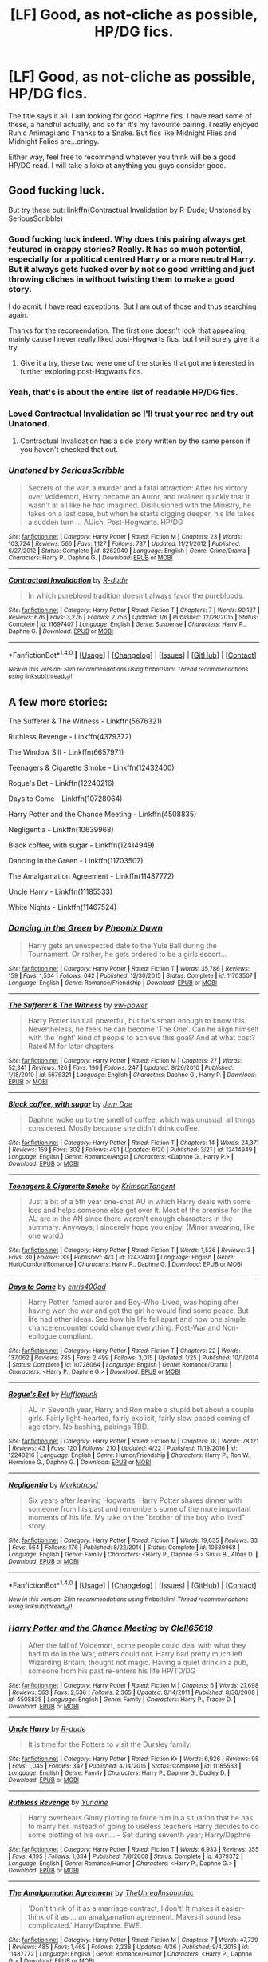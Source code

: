 #+TITLE: [LF] Good, as not-cliche as possible, HP/DG fics.

* [LF] Good, as not-cliche as possible, HP/DG fics.
:PROPERTIES:
:Author: SinOfGreedGR
:Score: 10
:DateUnix: 1498775113.0
:DateShort: 2017-Jun-30
:FlairText: Request
:END:
The title says it all. I am looking for good Haphne fics. I have read some of these, a handful actually, and so far it's my favourite pairing. I really enjoyed Runic Animagi and Thanks to a Snake. But fics like Midnight Flies and Midnight Folies are...cringy.

Either way, feel free to recommend whatever you think will be a good HP/DG read. I will take a loko at anything you guys consider good.


** Good fucking luck.

But try these out: linkffn(Contractual Invalidation by R-Dude; Unatoned by SeriousScribble)
:PROPERTIES:
:Author: yarglethatblargle
:Score: 12
:DateUnix: 1498775233.0
:DateShort: 2017-Jun-30
:END:

*** Good fucking luck indeed. Why does this pairing always get feutured in crappy stories? Really. It has so much potential, especially for a political centred Harry or a more neutral Harry. But it always gets fucked over by not so good writting and just throwing cliches in without twisting them to make a good story.

I do admit. I have read exceptions. But I am out of those and thus searching again.

Thanks for the recomendation. The first one doesn't look that appealing, mainly cause I never really liked post-Hogwarts fics, but I will surely give it a try.
:PROPERTIES:
:Author: SinOfGreedGR
:Score: 6
:DateUnix: 1498778394.0
:DateShort: 2017-Jun-30
:END:

**** Give it a try, these two were one of the stories that got me interested in further exploring post-Hogwarts fics.
:PROPERTIES:
:Score: 3
:DateUnix: 1498782668.0
:DateShort: 2017-Jun-30
:END:


*** Yeah, that's is about the entire list of readable HP/DG fics.
:PROPERTIES:
:Author: Lord_Anarchy
:Score: 4
:DateUnix: 1498778731.0
:DateShort: 2017-Jun-30
:END:


*** Loved Contractual Invalidation so I'll trust your rec and try out Unatoned.
:PROPERTIES:
:Author: ShiroVN
:Score: 4
:DateUnix: 1498775713.0
:DateShort: 2017-Jun-30
:END:

**** Contractual Invalidation has a side story written by the same person if you haven't checked that out.
:PROPERTIES:
:Author: herO_wraith
:Score: 1
:DateUnix: 1498805139.0
:DateShort: 2017-Jun-30
:END:


*** [[http://www.fanfiction.net/s/8262940/1/][*/Unatoned/*]] by [[https://www.fanfiction.net/u/1232425/SeriousScribble][/SeriousScribble/]]

#+begin_quote
  Secrets of the war, a murder and a fatal attraction: After his victory over Voldemort, Harry became an Auror, and realised quickly that it wasn't at all like he had imagined. Disillusioned with the Ministry, he takes on a last case, but when he starts digging deeper, his life takes a sudden turn ... AUish, Post-Hogwarts. HP/DG
#+end_quote

^{/Site/: [[http://www.fanfiction.net/][fanfiction.net]] *|* /Category/: Harry Potter *|* /Rated/: Fiction M *|* /Chapters/: 23 *|* /Words/: 103,724 *|* /Reviews/: 566 *|* /Favs/: 1,127 *|* /Follows/: 737 *|* /Updated/: 11/21/2012 *|* /Published/: 6/27/2012 *|* /Status/: Complete *|* /id/: 8262940 *|* /Language/: English *|* /Genre/: Crime/Drama *|* /Characters/: Harry P., Daphne G. *|* /Download/: [[http://www.ff2ebook.com/old/ffn-bot/index.php?id=8262940&source=ff&filetype=epub][EPUB]] or [[http://www.ff2ebook.com/old/ffn-bot/index.php?id=8262940&source=ff&filetype=mobi][MOBI]]}

--------------

[[http://www.fanfiction.net/s/11697407/1/][*/Contractual Invalidation/*]] by [[https://www.fanfiction.net/u/2057121/R-dude][/R-dude/]]

#+begin_quote
  In which pureblood tradition doesn't always favor the purebloods.
#+end_quote

^{/Site/: [[http://www.fanfiction.net/][fanfiction.net]] *|* /Category/: Harry Potter *|* /Rated/: Fiction T *|* /Chapters/: 7 *|* /Words/: 90,127 *|* /Reviews/: 676 *|* /Favs/: 3,276 *|* /Follows/: 2,756 *|* /Updated/: 1/6 *|* /Published/: 12/28/2015 *|* /Status/: Complete *|* /id/: 11697407 *|* /Language/: English *|* /Genre/: Suspense *|* /Characters/: Harry P., Daphne G. *|* /Download/: [[http://www.ff2ebook.com/old/ffn-bot/index.php?id=11697407&source=ff&filetype=epub][EPUB]] or [[http://www.ff2ebook.com/old/ffn-bot/index.php?id=11697407&source=ff&filetype=mobi][MOBI]]}

--------------

*FanfictionBot*^{1.4.0} *|* [[[https://github.com/tusing/reddit-ffn-bot/wiki/Usage][Usage]]] | [[[https://github.com/tusing/reddit-ffn-bot/wiki/Changelog][Changelog]]] | [[[https://github.com/tusing/reddit-ffn-bot/issues/][Issues]]] | [[[https://github.com/tusing/reddit-ffn-bot/][GitHub]]] | [[[https://www.reddit.com/message/compose?to=tusing][Contact]]]

^{/New in this version: Slim recommendations using/ ffnbot!slim! /Thread recommendations using/ linksub(thread_id)!}
:PROPERTIES:
:Author: FanfictionBot
:Score: 1
:DateUnix: 1498775266.0
:DateShort: 2017-Jun-30
:END:


** A few more stories:

The Sufferer & The Witness - Linkffn(5676321)

Ruthless Revenge - Linkffn(4379372)

The Window Sill - Linkffn(6657971)

Teenagers & Cigarette Smoke - Linkffn(12432400)

Rogue's Bet - Linkffn(12240216)

Days to Come - Linkffn(10728064)

Harry Potter and the Chance Meeting - Linkffn(4508835)

Negligentia - Linkffn(10639968)

Black coffee, with sugar - Linkffn(12414949)

Dancing in the Green - Linkffn(11703507)

The Amalgamation Agreement - Linkffn(11487772)

Uncle Harry - Linkffn(11185533)

White Nights - Linkffn(11467524)
:PROPERTIES:
:Author: RandomNameTakenToo
:Score: 3
:DateUnix: 1498786931.0
:DateShort: 2017-Jun-30
:END:

*** [[http://www.fanfiction.net/s/11703507/1/][*/Dancing in the Green/*]] by [[https://www.fanfiction.net/u/1717125/Pheonix-Dawn][/Pheonix Dawn/]]

#+begin_quote
  Harry gets an unexpected date to the Yule Ball during the Tournament. Or rather, he gets ordered to be a girls escort...
#+end_quote

^{/Site/: [[http://www.fanfiction.net/][fanfiction.net]] *|* /Category/: Harry Potter *|* /Rated/: Fiction T *|* /Words/: 35,786 *|* /Reviews/: 159 *|* /Favs/: 1,534 *|* /Follows/: 642 *|* /Published/: 12/30/2015 *|* /Status/: Complete *|* /id/: 11703507 *|* /Language/: English *|* /Genre/: Romance/Friendship *|* /Download/: [[http://www.ff2ebook.com/old/ffn-bot/index.php?id=11703507&source=ff&filetype=epub][EPUB]] or [[http://www.ff2ebook.com/old/ffn-bot/index.php?id=11703507&source=ff&filetype=mobi][MOBI]]}

--------------

[[http://www.fanfiction.net/s/5676321/1/][*/The Sufferer & The Witness/*]] by [[https://www.fanfiction.net/u/2215772/vw-power][/vw-power/]]

#+begin_quote
  Harry Potter isn't all powerful, but he's smart enough to know this. Nevertheless, he feels he can become 'The One'. Can he align himself with the 'right' kind of people to achieve this goal? And at what cost? Rated M for later chapters
#+end_quote

^{/Site/: [[http://www.fanfiction.net/][fanfiction.net]] *|* /Category/: Harry Potter *|* /Rated/: Fiction M *|* /Chapters/: 27 *|* /Words/: 52,341 *|* /Reviews/: 126 *|* /Favs/: 190 *|* /Follows/: 247 *|* /Updated/: 8/26/2010 *|* /Published/: 1/18/2010 *|* /id/: 5676321 *|* /Language/: English *|* /Characters/: Daphne G., Harry P. *|* /Download/: [[http://www.ff2ebook.com/old/ffn-bot/index.php?id=5676321&source=ff&filetype=epub][EPUB]] or [[http://www.ff2ebook.com/old/ffn-bot/index.php?id=5676321&source=ff&filetype=mobi][MOBI]]}

--------------

[[http://www.fanfiction.net/s/12414949/1/][*/Black coffee, with sugar/*]] by [[https://www.fanfiction.net/u/1445361/Jem-Doe][/Jem Doe/]]

#+begin_quote
  Daphne woke up to the smell of coffee, which was unusual, all things considered. Mostly because she didn't drink coffee.
#+end_quote

^{/Site/: [[http://www.fanfiction.net/][fanfiction.net]] *|* /Category/: Harry Potter *|* /Rated/: Fiction T *|* /Chapters/: 14 *|* /Words/: 24,371 *|* /Reviews/: 159 *|* /Favs/: 302 *|* /Follows/: 491 *|* /Updated/: 6/20 *|* /Published/: 3/21 *|* /id/: 12414949 *|* /Language/: English *|* /Genre/: Romance/Angst *|* /Characters/: <Daphne G., Harry P.> *|* /Download/: [[http://www.ff2ebook.com/old/ffn-bot/index.php?id=12414949&source=ff&filetype=epub][EPUB]] or [[http://www.ff2ebook.com/old/ffn-bot/index.php?id=12414949&source=ff&filetype=mobi][MOBI]]}

--------------

[[http://www.fanfiction.net/s/12432400/1/][*/Teenagers & Cigarette Smoke/*]] by [[https://www.fanfiction.net/u/3641593/KrimsonTangent][/KrimsonTangent/]]

#+begin_quote
  Just a bit of a 5th year one-shot AU in which Harry deals with some loss and helps someone else get over it. Most of the premise for the AU are in the AN since there weren't enough characters in the summary. Anyways, I sincerely hope you enjoy. (Minor swearing, like one word.)
#+end_quote

^{/Site/: [[http://www.fanfiction.net/][fanfiction.net]] *|* /Category/: Harry Potter *|* /Rated/: Fiction T *|* /Words/: 1,536 *|* /Reviews/: 3 *|* /Favs/: 30 *|* /Follows/: 33 *|* /Published/: 4/3 *|* /id/: 12432400 *|* /Language/: English *|* /Genre/: Hurt/Comfort/Romance *|* /Characters/: Harry P., Daphne G. *|* /Download/: [[http://www.ff2ebook.com/old/ffn-bot/index.php?id=12432400&source=ff&filetype=epub][EPUB]] or [[http://www.ff2ebook.com/old/ffn-bot/index.php?id=12432400&source=ff&filetype=mobi][MOBI]]}

--------------

[[http://www.fanfiction.net/s/10728064/1/][*/Days to Come/*]] by [[https://www.fanfiction.net/u/2530889/chris400ad][/chris400ad/]]

#+begin_quote
  Harry Potter, famed auror and Boy-Who-Lived, was hoping after having won the war and got the girl he would find some peace. But life had other ideas. See how his life fell apart and how one simple chance encounter could change everything. Post-War and Non-epilogue compliant.
#+end_quote

^{/Site/: [[http://www.fanfiction.net/][fanfiction.net]] *|* /Category/: Harry Potter *|* /Rated/: Fiction T *|* /Chapters/: 22 *|* /Words/: 137,062 *|* /Reviews/: 785 *|* /Favs/: 2,499 *|* /Follows/: 3,015 *|* /Updated/: 1/25 *|* /Published/: 10/1/2014 *|* /Status/: Complete *|* /id/: 10728064 *|* /Language/: English *|* /Genre/: Romance/Drama *|* /Characters/: <Harry P., Daphne G.> *|* /Download/: [[http://www.ff2ebook.com/old/ffn-bot/index.php?id=10728064&source=ff&filetype=epub][EPUB]] or [[http://www.ff2ebook.com/old/ffn-bot/index.php?id=10728064&source=ff&filetype=mobi][MOBI]]}

--------------

[[http://www.fanfiction.net/s/12240216/1/][*/Rogue's Bet/*]] by [[https://www.fanfiction.net/u/7232938/Hufflepunk][/Hufflepunk/]]

#+begin_quote
  AU In Seventh year, Harry and Ron make a stupid bet about a couple girls. Fairly light-hearted, fairly explicit, fairly slow paced coming of age story. No bashing, pairings TBD.
#+end_quote

^{/Site/: [[http://www.fanfiction.net/][fanfiction.net]] *|* /Category/: Harry Potter *|* /Rated/: Fiction M *|* /Chapters/: 18 *|* /Words/: 78,121 *|* /Reviews/: 43 *|* /Favs/: 120 *|* /Follows/: 210 *|* /Updated/: 4/22 *|* /Published/: 11/19/2016 *|* /id/: 12240216 *|* /Language/: English *|* /Genre/: Humor/Friendship *|* /Characters/: Harry P., Ron W., Hermione G., Daphne G. *|* /Download/: [[http://www.ff2ebook.com/old/ffn-bot/index.php?id=12240216&source=ff&filetype=epub][EPUB]] or [[http://www.ff2ebook.com/old/ffn-bot/index.php?id=12240216&source=ff&filetype=mobi][MOBI]]}

--------------

[[http://www.fanfiction.net/s/10639968/1/][*/Negligentia/*]] by [[https://www.fanfiction.net/u/1086188/Murkatroyd][/Murkatroyd/]]

#+begin_quote
  Six years after leaving Hogwarts, Harry Potter shares dinner with someone from his past and remembers some of the more important moments of his life. My take on the "brother of the boy who lived" story.
#+end_quote

^{/Site/: [[http://www.fanfiction.net/][fanfiction.net]] *|* /Category/: Harry Potter *|* /Rated/: Fiction T *|* /Words/: 19,635 *|* /Reviews/: 33 *|* /Favs/: 564 *|* /Follows/: 176 *|* /Published/: 8/22/2014 *|* /Status/: Complete *|* /id/: 10639968 *|* /Language/: English *|* /Genre/: Family *|* /Characters/: <Harry P., Daphne G.> Sirius B., Albus D. *|* /Download/: [[http://www.ff2ebook.com/old/ffn-bot/index.php?id=10639968&source=ff&filetype=epub][EPUB]] or [[http://www.ff2ebook.com/old/ffn-bot/index.php?id=10639968&source=ff&filetype=mobi][MOBI]]}

--------------

*FanfictionBot*^{1.4.0} *|* [[[https://github.com/tusing/reddit-ffn-bot/wiki/Usage][Usage]]] | [[[https://github.com/tusing/reddit-ffn-bot/wiki/Changelog][Changelog]]] | [[[https://github.com/tusing/reddit-ffn-bot/issues/][Issues]]] | [[[https://github.com/tusing/reddit-ffn-bot/][GitHub]]] | [[[https://www.reddit.com/message/compose?to=tusing][Contact]]]

^{/New in this version: Slim recommendations using/ ffnbot!slim! /Thread recommendations using/ linksub(thread_id)!}
:PROPERTIES:
:Author: FanfictionBot
:Score: 2
:DateUnix: 1498786969.0
:DateShort: 2017-Jun-30
:END:


*** [[http://www.fanfiction.net/s/4508835/1/][*/Harry Potter and the Chance Meeting/*]] by [[https://www.fanfiction.net/u/1298529/Clell65619][/Clell65619/]]

#+begin_quote
  After the fall of Voldemort, some people could deal with what they had to do in the War, others could not. Harry had pretty much left Wizarding Britain, thought not magic. Having a quiet drink in a pub, someone from his past re-enters his life HP/TD/DG
#+end_quote

^{/Site/: [[http://www.fanfiction.net/][fanfiction.net]] *|* /Category/: Harry Potter *|* /Rated/: Fiction M *|* /Chapters/: 6 *|* /Words/: 27,698 *|* /Reviews/: 563 *|* /Favs/: 2,536 *|* /Follows/: 2,365 *|* /Updated/: 8/14/2011 *|* /Published/: 8/30/2008 *|* /id/: 4508835 *|* /Language/: English *|* /Genre/: Family *|* /Characters/: Harry P., Tracey D. *|* /Download/: [[http://www.ff2ebook.com/old/ffn-bot/index.php?id=4508835&source=ff&filetype=epub][EPUB]] or [[http://www.ff2ebook.com/old/ffn-bot/index.php?id=4508835&source=ff&filetype=mobi][MOBI]]}

--------------

[[http://www.fanfiction.net/s/11185533/1/][*/Uncle Harry/*]] by [[https://www.fanfiction.net/u/2057121/R-dude][/R-dude/]]

#+begin_quote
  It is time for the Potters to visit the Dursley family.
#+end_quote

^{/Site/: [[http://www.fanfiction.net/][fanfiction.net]] *|* /Category/: Harry Potter *|* /Rated/: Fiction K+ *|* /Words/: 6,926 *|* /Reviews/: 98 *|* /Favs/: 1,045 *|* /Follows/: 347 *|* /Published/: 4/14/2015 *|* /Status/: Complete *|* /id/: 11185533 *|* /Language/: English *|* /Genre/: Family *|* /Characters/: Harry P., Daphne G., Dudley D. *|* /Download/: [[http://www.ff2ebook.com/old/ffn-bot/index.php?id=11185533&source=ff&filetype=epub][EPUB]] or [[http://www.ff2ebook.com/old/ffn-bot/index.php?id=11185533&source=ff&filetype=mobi][MOBI]]}

--------------

[[http://www.fanfiction.net/s/4379372/1/][*/Ruthless Revenge/*]] by [[https://www.fanfiction.net/u/1335478/Yunaine][/Yunaine/]]

#+begin_quote
  Harry overhears Ginny plotting to force him in a situation that he has to marry her. Instead of going to useless teachers Harry decides to do some plotting of his own... - Set during seventh year; Harry/Daphne
#+end_quote

^{/Site/: [[http://www.fanfiction.net/][fanfiction.net]] *|* /Category/: Harry Potter *|* /Rated/: Fiction T *|* /Words/: 6,933 *|* /Reviews/: 355 *|* /Favs/: 4,195 *|* /Follows/: 1,034 *|* /Published/: 7/8/2008 *|* /Status/: Complete *|* /id/: 4379372 *|* /Language/: English *|* /Genre/: Romance/Humor *|* /Characters/: <Harry P., Daphne G.> *|* /Download/: [[http://www.ff2ebook.com/old/ffn-bot/index.php?id=4379372&source=ff&filetype=epub][EPUB]] or [[http://www.ff2ebook.com/old/ffn-bot/index.php?id=4379372&source=ff&filetype=mobi][MOBI]]}

--------------

[[http://www.fanfiction.net/s/11487772/1/][*/The Amalgamation Agreement/*]] by [[https://www.fanfiction.net/u/1280940/TheUnrealInsomniac][/TheUnrealInsomniac/]]

#+begin_quote
  'Don't think of it as a marriage contract, I don't! It makes it easier- think of it as ... an amalgamation agreement. Makes it sound less complicated.' Harry/Daphne. EWE.
#+end_quote

^{/Site/: [[http://www.fanfiction.net/][fanfiction.net]] *|* /Category/: Harry Potter *|* /Rated/: Fiction M *|* /Chapters/: 7 *|* /Words/: 47,739 *|* /Reviews/: 485 *|* /Favs/: 1,469 *|* /Follows/: 2,238 *|* /Updated/: 4/26 *|* /Published/: 9/4/2015 *|* /id/: 11487772 *|* /Language/: English *|* /Genre/: Romance/Humor *|* /Characters/: <Harry P., Daphne G.> *|* /Download/: [[http://www.ff2ebook.com/old/ffn-bot/index.php?id=11487772&source=ff&filetype=epub][EPUB]] or [[http://www.ff2ebook.com/old/ffn-bot/index.php?id=11487772&source=ff&filetype=mobi][MOBI]]}

--------------

[[http://www.fanfiction.net/s/11467524/1/][*/White Nights/*]] by [[https://www.fanfiction.net/u/6537697/PotterforPresident1997][/PotterforPresident1997/]]

#+begin_quote
  They meet under the moon. And the story starts.
#+end_quote

^{/Site/: [[http://www.fanfiction.net/][fanfiction.net]] *|* /Category/: Harry Potter *|* /Rated/: Fiction K+ *|* /Chapters/: 6 *|* /Words/: 16,825 *|* /Reviews/: 91 *|* /Favs/: 291 *|* /Follows/: 268 *|* /Updated/: 11/22/2015 *|* /Published/: 8/24/2015 *|* /Status/: Complete *|* /id/: 11467524 *|* /Language/: English *|* /Genre/: Romance *|* /Characters/: <Harry P., Daphne G.> *|* /Download/: [[http://www.ff2ebook.com/old/ffn-bot/index.php?id=11467524&source=ff&filetype=epub][EPUB]] or [[http://www.ff2ebook.com/old/ffn-bot/index.php?id=11467524&source=ff&filetype=mobi][MOBI]]}

--------------

[[http://www.fanfiction.net/s/6657971/1/][*/The Window Sill/*]] by [[https://www.fanfiction.net/u/449738/Captain-Cranium][/Captain Cranium/]]

#+begin_quote
  A short and sweet HP/DG ficlet.
#+end_quote

^{/Site/: [[http://www.fanfiction.net/][fanfiction.net]] *|* /Category/: Harry Potter *|* /Rated/: Fiction T *|* /Words/: 534 *|* /Reviews/: 28 *|* /Favs/: 124 *|* /Follows/: 44 *|* /Updated/: 9/5/2011 *|* /Published/: 1/16/2011 *|* /Status/: Complete *|* /id/: 6657971 *|* /Language/: English *|* /Genre/: Romance *|* /Characters/: Harry P., Daphne G. *|* /Download/: [[http://www.ff2ebook.com/old/ffn-bot/index.php?id=6657971&source=ff&filetype=epub][EPUB]] or [[http://www.ff2ebook.com/old/ffn-bot/index.php?id=6657971&source=ff&filetype=mobi][MOBI]]}

--------------

*FanfictionBot*^{1.4.0} *|* [[[https://github.com/tusing/reddit-ffn-bot/wiki/Usage][Usage]]] | [[[https://github.com/tusing/reddit-ffn-bot/wiki/Changelog][Changelog]]] | [[[https://github.com/tusing/reddit-ffn-bot/issues/][Issues]]] | [[[https://github.com/tusing/reddit-ffn-bot/][GitHub]]] | [[[https://www.reddit.com/message/compose?to=tusing][Contact]]]

^{/New in this version: Slim recommendations using/ ffnbot!slim! /Thread recommendations using/ linksub(thread_id)!}
:PROPERTIES:
:Author: FanfictionBot
:Score: 1
:DateUnix: 1498786973.0
:DateShort: 2017-Jun-30
:END:


*** I think I have read one of these. Harry Potter and the Chance Meeting. However I have read so many fics I cannot remember them all at the same time.
:PROPERTIES:
:Author: SinOfGreedGR
:Score: 1
:DateUnix: 1498814209.0
:DateShort: 2017-Jun-30
:END:


** Look up Dorothea Greengrass. I think they have an HP/DG list and have tried to do some good HP/DG fics of their own.
:PROPERTIES:
:Author: Ch1pp
:Score: 2
:DateUnix: 1498781457.0
:DateShort: 2017-Jun-30
:END:


** It's not completely cliche free but its probably one of the good enough hapne fics. Linkffn(beltane child)
:PROPERTIES:
:Author: DrTacoLord
:Score: 2
:DateUnix: 1498794733.0
:DateShort: 2017-Jun-30
:END:

*** [[http://www.fanfiction.net/s/9415372/1/][*/Beltane Child/*]] by [[https://www.fanfiction.net/u/2149875/White-Angel-of-Auralon][/White Angel of Auralon/]]

#+begin_quote
  Harry needs some time to let his guard down in the war. So he goes to a celebration just before he, Ron and Hermione plan to get Hufflepuff's Cup from Bellatrix Lestrange's vault. Who could have guessed what the consequences would be?
#+end_quote

^{/Site/: [[http://www.fanfiction.net/][fanfiction.net]] *|* /Category/: Harry Potter *|* /Rated/: Fiction M *|* /Chapters/: 11 *|* /Words/: 43,992 *|* /Reviews/: 1,000 *|* /Favs/: 3,419 *|* /Follows/: 1,875 *|* /Updated/: 9/1/2013 *|* /Published/: 6/22/2013 *|* /Status/: Complete *|* /id/: 9415372 *|* /Language/: English *|* /Genre/: Romance/Family *|* /Characters/: Harry P., Daphne G. *|* /Download/: [[http://www.ff2ebook.com/old/ffn-bot/index.php?id=9415372&source=ff&filetype=epub][EPUB]] or [[http://www.ff2ebook.com/old/ffn-bot/index.php?id=9415372&source=ff&filetype=mobi][MOBI]]}

--------------

*FanfictionBot*^{1.4.0} *|* [[[https://github.com/tusing/reddit-ffn-bot/wiki/Usage][Usage]]] | [[[https://github.com/tusing/reddit-ffn-bot/wiki/Changelog][Changelog]]] | [[[https://github.com/tusing/reddit-ffn-bot/issues/][Issues]]] | [[[https://github.com/tusing/reddit-ffn-bot/][GitHub]]] | [[[https://www.reddit.com/message/compose?to=tusing][Contact]]]

^{/New in this version: Slim recommendations using/ ffnbot!slim! /Thread recommendations using/ linksub(thread_id)!}
:PROPERTIES:
:Author: FanfictionBot
:Score: 1
:DateUnix: 1498794756.0
:DateShort: 2017-Jun-30
:END:


** The Amalgamation Agreement - Linkffn(11487772)
:PROPERTIES:
:Author: MrOceanBear
:Score: 2
:DateUnix: 1498794764.0
:DateShort: 2017-Jun-30
:END:

*** [[http://www.fanfiction.net/s/11487772/1/][*/The Amalgamation Agreement/*]] by [[https://www.fanfiction.net/u/1280940/TheUnrealInsomniac][/TheUnrealInsomniac/]]

#+begin_quote
  'Don't think of it as a marriage contract, I don't! It makes it easier- think of it as ... an amalgamation agreement. Makes it sound less complicated.' Harry/Daphne. EWE.
#+end_quote

^{/Site/: [[http://www.fanfiction.net/][fanfiction.net]] *|* /Category/: Harry Potter *|* /Rated/: Fiction M *|* /Chapters/: 7 *|* /Words/: 47,739 *|* /Reviews/: 485 *|* /Favs/: 1,469 *|* /Follows/: 2,238 *|* /Updated/: 4/26 *|* /Published/: 9/4/2015 *|* /id/: 11487772 *|* /Language/: English *|* /Genre/: Romance/Humor *|* /Characters/: <Harry P., Daphne G.> *|* /Download/: [[http://www.ff2ebook.com/old/ffn-bot/index.php?id=11487772&source=ff&filetype=epub][EPUB]] or [[http://www.ff2ebook.com/old/ffn-bot/index.php?id=11487772&source=ff&filetype=mobi][MOBI]]}

--------------

*FanfictionBot*^{1.4.0} *|* [[[https://github.com/tusing/reddit-ffn-bot/wiki/Usage][Usage]]] | [[[https://github.com/tusing/reddit-ffn-bot/wiki/Changelog][Changelog]]] | [[[https://github.com/tusing/reddit-ffn-bot/issues/][Issues]]] | [[[https://github.com/tusing/reddit-ffn-bot/][GitHub]]] | [[[https://www.reddit.com/message/compose?to=tusing][Contact]]]

^{/New in this version: Slim recommendations using/ ffnbot!slim! /Thread recommendations using/ linksub(thread_id)!}
:PROPERTIES:
:Author: FanfictionBot
:Score: 1
:DateUnix: 1498794792.0
:DateShort: 2017-Jun-30
:END:


** Earl Grey, little sugar, its a one shot and the prequel to Black coffee, with sugar linkffn(12489659)

The Lies that Bind, it doesn't really classify as romance but the pairing is a huge focus of the fic and is a really big aversion of a common trope linkffn(6245561)

linkffn(7145549) in duality Daphne is a morally ambiguous person and the opposite of the usual pureblood aristocratic lady.

Prince is very Au and and taking place in Venice of the past at a point where magical hide themself but people know about them. Its also daphne centric. I havent really seen anything like it linkffn(12267737)
:PROPERTIES:
:Score: 2
:DateUnix: 1498799204.0
:DateShort: 2017-Jun-30
:END:

*** [[http://www.fanfiction.net/s/12489659/1/][*/Earl Grey, little sugar/*]] by [[https://www.fanfiction.net/u/1445361/Jem-Doe][/Jem Doe/]]

#+begin_quote
  Harry went back to help rebuild Hogwarts out of a sense of obligation.
#+end_quote

^{/Site/: [[http://www.fanfiction.net/][fanfiction.net]] *|* /Category/: Harry Potter *|* /Rated/: Fiction T *|* /Words/: 2,835 *|* /Reviews/: 11 *|* /Favs/: 89 *|* /Follows/: 53 *|* /Published/: 5/15 *|* /Status/: Complete *|* /id/: 12489659 *|* /Language/: English *|* /Genre/: Romance/Friendship *|* /Characters/: <Daphne G., Harry P.> *|* /Download/: [[http://www.ff2ebook.com/old/ffn-bot/index.php?id=12489659&source=ff&filetype=epub][EPUB]] or [[http://www.ff2ebook.com/old/ffn-bot/index.php?id=12489659&source=ff&filetype=mobi][MOBI]]}

--------------

[[http://www.fanfiction.net/s/6245561/1/][*/The Lies that Bind/*]] by [[https://www.fanfiction.net/u/522075/Zephros][/Zephros/]]

#+begin_quote
  In the midst of his sixth year, Harry rescues Daphne Greengrass from an unpleasant fate. While innocent affection grows, a shadow has been cast into the Chosen One's life that might herald him down a darker path. A path his own actions may yet create.
#+end_quote

^{/Site/: [[http://www.fanfiction.net/][fanfiction.net]] *|* /Category/: Harry Potter *|* /Rated/: Fiction M *|* /Chapters/: 12 *|* /Words/: 64,867 *|* /Reviews/: 463 *|* /Favs/: 1,162 *|* /Follows/: 655 *|* /Updated/: 11/1/2010 *|* /Published/: 8/16/2010 *|* /Status/: Complete *|* /id/: 6245561 *|* /Language/: English *|* /Genre/: Romance/Horror *|* /Characters/: Harry P., Daphne G. *|* /Download/: [[http://www.ff2ebook.com/old/ffn-bot/index.php?id=6245561&source=ff&filetype=epub][EPUB]] or [[http://www.ff2ebook.com/old/ffn-bot/index.php?id=6245561&source=ff&filetype=mobi][MOBI]]}

--------------

[[http://www.fanfiction.net/s/7145549/1/][*/Duality/*]] by [[https://www.fanfiction.net/u/1191684/Anda-Faith][/Anda Faith/]]

#+begin_quote
  HBP AU. It's hard enough being a teenager; add nefarious plots, the Dark Lord, and house rivalries into the mix. A story about enlightenment, darkness, growing up, and getting over yourself. Harry Potter/Daphne Greengrass
#+end_quote

^{/Site/: [[http://www.fanfiction.net/][fanfiction.net]] *|* /Category/: Harry Potter *|* /Rated/: Fiction M *|* /Chapters/: 40 *|* /Words/: 205,082 *|* /Reviews/: 499 *|* /Favs/: 1,344 *|* /Follows/: 1,584 *|* /Updated/: 4/30/2016 *|* /Published/: 7/4/2011 *|* /id/: 7145549 *|* /Language/: English *|* /Genre/: Romance/Drama *|* /Characters/: Harry P., Daphne G. *|* /Download/: [[http://www.ff2ebook.com/old/ffn-bot/index.php?id=7145549&source=ff&filetype=epub][EPUB]] or [[http://www.ff2ebook.com/old/ffn-bot/index.php?id=7145549&source=ff&filetype=mobi][MOBI]]}

--------------

[[http://www.fanfiction.net/s/12267737/1/][*/Prince/*]] by [[https://www.fanfiction.net/u/5909028/DrSallySparrow][/DrSallySparrow/]]

#+begin_quote
  The people of the city love gold and silver; they love silks and fine jewels. But they love secrets best of all. PottGrass, Venetian AU.
#+end_quote

^{/Site/: [[http://www.fanfiction.net/][fanfiction.net]] *|* /Category/: Harry Potter *|* /Rated/: Fiction M *|* /Chapters/: 9 *|* /Words/: 30,204 *|* /Reviews/: 229 *|* /Favs/: 175 *|* /Follows/: 248 *|* /Updated/: 6/26 *|* /Published/: 12/10/2016 *|* /id/: 12267737 *|* /Language/: English *|* /Genre/: Romance/Adventure *|* /Characters/: <Harry P., Daphne G.> *|* /Download/: [[http://www.ff2ebook.com/old/ffn-bot/index.php?id=12267737&source=ff&filetype=epub][EPUB]] or [[http://www.ff2ebook.com/old/ffn-bot/index.php?id=12267737&source=ff&filetype=mobi][MOBI]]}

--------------

*FanfictionBot*^{1.4.0} *|* [[[https://github.com/tusing/reddit-ffn-bot/wiki/Usage][Usage]]] | [[[https://github.com/tusing/reddit-ffn-bot/wiki/Changelog][Changelog]]] | [[[https://github.com/tusing/reddit-ffn-bot/issues/][Issues]]] | [[[https://github.com/tusing/reddit-ffn-bot/][GitHub]]] | [[[https://www.reddit.com/message/compose?to=tusing][Contact]]]

^{/New in this version: Slim recommendations using/ ffnbot!slim! /Thread recommendations using/ linksub(thread_id)!}
:PROPERTIES:
:Author: FanfictionBot
:Score: 1
:DateUnix: 1498799244.0
:DateShort: 2017-Jun-30
:END:


** Well, there's Jeconais' [[https://jeconais.fanficauthors.net/Perfect_Situations/Perfect_Situations/][Perfect Situations]], and the sequel, [[https://jeconais.fanficauthors.net/Matryoshka_Vignettes/index/][Matryoshka Vignettes]]. it's a definite change of pace.
:PROPERTIES:
:Author: t1mepiece
:Score: 1
:DateUnix: 1498789966.0
:DateShort: 2017-Jun-30
:END:

*** I have read the first few sentences. It seems intriguing. I am way too used to ffnet's look, but a good fic deserves me re-adjusting my aesthetics tastes.

Is Perfect Situations a one-shot?
:PROPERTIES:
:Author: SinOfGreedGR
:Score: 1
:DateUnix: 1498829557.0
:DateShort: 2017-Jun-30
:END:

**** Yes, it's fairly short, the vignettes are much longer (as a whole) but are more following up the initial story with other characters.
:PROPERTIES:
:Author: t1mepiece
:Score: 1
:DateUnix: 1498859050.0
:DateShort: 2017-Jul-01
:END:


** As an avvowed Harry/Ginny shipper this one kind of my caught me off guard when I realized it had become one of my favorite HP fics over all. Also the one that made me really like the Harry/Daphne ship in general.

The Pureblood Princess - Linkffn(6943436)
:PROPERTIES:
:Author: A_Dozen_Lemmings
:Score: 1
:DateUnix: 1498797205.0
:DateShort: 2017-Jun-30
:END:

*** [[http://www.fanfiction.net/s/6943436/1/][*/The Pureblood Princess/*]] by [[https://www.fanfiction.net/u/2638737/TheEndless7][/TheEndless7/]]

#+begin_quote
  Daphne Greengrass always had a plan. She liked being organized. But the Dark Lord's return at the end of her fifth year derailed everything, and now she must decide who will best help her find the life she always wanted.
#+end_quote

^{/Site/: [[http://www.fanfiction.net/][fanfiction.net]] *|* /Category/: Harry Potter *|* /Rated/: Fiction M *|* /Chapters/: 20 *|* /Words/: 206,309 *|* /Reviews/: 1,487 *|* /Favs/: 3,008 *|* /Follows/: 1,921 *|* /Updated/: 1/3/2016 *|* /Published/: 4/27/2011 *|* /Status/: Complete *|* /id/: 6943436 *|* /Language/: English *|* /Genre/: Romance *|* /Characters/: Harry P., Daphne G. *|* /Download/: [[http://www.ff2ebook.com/old/ffn-bot/index.php?id=6943436&source=ff&filetype=epub][EPUB]] or [[http://www.ff2ebook.com/old/ffn-bot/index.php?id=6943436&source=ff&filetype=mobi][MOBI]]}

--------------

*FanfictionBot*^{1.4.0} *|* [[[https://github.com/tusing/reddit-ffn-bot/wiki/Usage][Usage]]] | [[[https://github.com/tusing/reddit-ffn-bot/wiki/Changelog][Changelog]]] | [[[https://github.com/tusing/reddit-ffn-bot/issues/][Issues]]] | [[[https://github.com/tusing/reddit-ffn-bot/][GitHub]]] | [[[https://www.reddit.com/message/compose?to=tusing][Contact]]]

^{/New in this version: Slim recommendations using/ ffnbot!slim! /Thread recommendations using/ linksub(thread_id)!}
:PROPERTIES:
:Author: FanfictionBot
:Score: 1
:DateUnix: 1498797218.0
:DateShort: 2017-Jun-30
:END:


** Thanks for the recommendations everyone. I will look at some of these.

In turn I can recommend fics of the same criteria. I don't know if anyone else listed them here already but there you go.

Honour Thy Blood Runic Animagi Thanks to a Snake Resurgence

No ffn links cause I am from my phone.
:PROPERTIES:
:Author: SinOfGreedGR
:Score: 1
:DateUnix: 1498814467.0
:DateShort: 2017-Jun-30
:END:


** Been a while since I read it, but I remember Cage and Key being good.

linkffn(11022385)
:PROPERTIES:
:Author: openthekey
:Score: 1
:DateUnix: 1498832629.0
:DateShort: 2017-Jun-30
:END:

*** [[http://www.fanfiction.net/s/11022385/1/][*/Cage and Key/*]] by [[https://www.fanfiction.net/u/6074534/Herudus][/Herudus/]]

#+begin_quote
  It is a man's own mind, not his enemy or foe, that lures him to evil ways. Harry is prepared to do anything to protect those he still has left, even use the Dark Arts extensively if he has to. The question is; will he be the same person in the end as events, and a shadowy figure risk to change him? And how does the eccentric Daphne Greengrass fit in? Sixth year. HP/DG
#+end_quote

^{/Site/: [[http://www.fanfiction.net/][fanfiction.net]] *|* /Category/: Harry Potter *|* /Rated/: Fiction M *|* /Chapters/: 30 *|* /Words/: 216,210 *|* /Reviews/: 562 *|* /Favs/: 1,198 *|* /Follows/: 1,648 *|* /Updated/: 2/13/2016 *|* /Published/: 2/4/2015 *|* /id/: 11022385 *|* /Language/: English *|* /Genre/: Romance/Hurt/Comfort *|* /Characters/: <Harry P., Daphne G.> Ron W., Hermione G. *|* /Download/: [[http://www.ff2ebook.com/old/ffn-bot/index.php?id=11022385&source=ff&filetype=epub][EPUB]] or [[http://www.ff2ebook.com/old/ffn-bot/index.php?id=11022385&source=ff&filetype=mobi][MOBI]]}

--------------

*FanfictionBot*^{1.4.0} *|* [[[https://github.com/tusing/reddit-ffn-bot/wiki/Usage][Usage]]] | [[[https://github.com/tusing/reddit-ffn-bot/wiki/Changelog][Changelog]]] | [[[https://github.com/tusing/reddit-ffn-bot/issues/][Issues]]] | [[[https://github.com/tusing/reddit-ffn-bot/][GitHub]]] | [[[https://www.reddit.com/message/compose?to=tusing][Contact]]]

^{/New in this version: Slim recommendations using/ ffnbot!slim! /Thread recommendations using/ linksub(thread_id)!}
:PROPERTIES:
:Author: FanfictionBot
:Score: 1
:DateUnix: 1498832656.0
:DateShort: 2017-Jun-30
:END:


** linkffn([[https://www.fanfiction.net/s/12504864/1/Flower-and-Serpent]])

Friendship, not romance, but I think this might have some of what you're looking for.

linkffn([[https://www.fanfiction.net/s/11816264/1/Not-Quite-So-Boring]])

Long, a bit rambling in parts, and currently unfinished (hasn't been updated for almost seven months), but well-written with a lot of unconventional pairings. Its merits outweigh its flaws, in my opinion.
:PROPERTIES:
:Author: MolochDhalgren
:Score: 1
:DateUnix: 1498900907.0
:DateShort: 2017-Jul-01
:END:

*** [[http://www.fanfiction.net/s/12504864/1/][*/Flower and Serpent/*]] by [[https://www.fanfiction.net/u/9194302/BrokenWingsHealed][/BrokenWingsHealed/]]

#+begin_quote
  Five years post-DH, EWE, Harry paired w/ Luna. Daphne Greengrass had always been a background figure in Harry's life: someone he didn't know, or ever suspected he would know, that much about. But an unexpected encounter with her one winter's night, and the story she told about herself, turned them into friends.
#+end_quote

^{/Site/: [[http://www.fanfiction.net/][fanfiction.net]] *|* /Category/: Harry Potter *|* /Rated/: Fiction T *|* /Words/: 6,690 *|* /Reviews/: 6 *|* /Favs/: 15 *|* /Follows/: 13 *|* /Published/: 5/26 *|* /Status/: Complete *|* /id/: 12504864 *|* /Language/: English *|* /Genre/: Friendship/Hurt/Comfort *|* /Characters/: Harry P., Daphne G. *|* /Download/: [[http://www.ff2ebook.com/old/ffn-bot/index.php?id=12504864&source=ff&filetype=epub][EPUB]] or [[http://www.ff2ebook.com/old/ffn-bot/index.php?id=12504864&source=ff&filetype=mobi][MOBI]]}

--------------

[[http://www.fanfiction.net/s/11816264/1/][*/Not Quite So Boring/*]] by [[https://www.fanfiction.net/u/7478711/danceswithnorhythm][/danceswithnorhythm/]]

#+begin_quote
  Daphne Greengrass isn't the person that she was at Hogwarts. She's changed for the better. However, due to her lifestyle changes, her day-to-day has become a bit mundane. Work, Study, Sleep is the never-ending loop that is Daphne's life. Until one day, while at work, she comes face to face with the least boring person in Wizarding Britain. Can he spice things up a bit?
#+end_quote

^{/Site/: [[http://www.fanfiction.net/][fanfiction.net]] *|* /Category/: Harry Potter *|* /Rated/: Fiction M *|* /Chapters/: 23 *|* /Words/: 91,652 *|* /Reviews/: 389 *|* /Favs/: 713 *|* /Follows/: 1,150 *|* /Updated/: 12/9/2016 *|* /Published/: 2/28/2016 *|* /id/: 11816264 *|* /Language/: English *|* /Genre/: Romance/Drama *|* /Characters/: Harry P., Daphne G. *|* /Download/: [[http://www.ff2ebook.com/old/ffn-bot/index.php?id=11816264&source=ff&filetype=epub][EPUB]] or [[http://www.ff2ebook.com/old/ffn-bot/index.php?id=11816264&source=ff&filetype=mobi][MOBI]]}

--------------

*FanfictionBot*^{1.4.0} *|* [[[https://github.com/tusing/reddit-ffn-bot/wiki/Usage][Usage]]] | [[[https://github.com/tusing/reddit-ffn-bot/wiki/Changelog][Changelog]]] | [[[https://github.com/tusing/reddit-ffn-bot/issues/][Issues]]] | [[[https://github.com/tusing/reddit-ffn-bot/][GitHub]]] | [[[https://www.reddit.com/message/compose?to=tusing][Contact]]]

^{/New in this version: Slim recommendations using/ ffnbot!slim! /Thread recommendations using/ linksub(thread_id)!}
:PROPERTIES:
:Author: FanfictionBot
:Score: 1
:DateUnix: 1498900910.0
:DateShort: 2017-Jul-01
:END:
